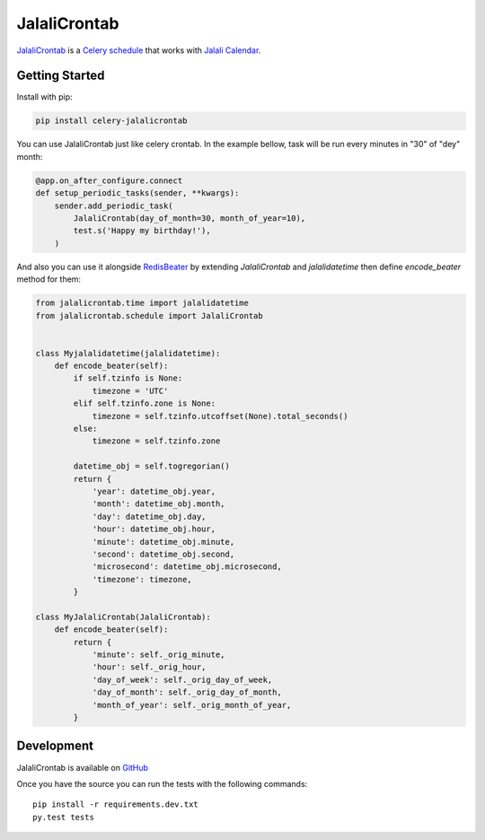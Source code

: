 JalaliCrontab
=============

.. image:: https://img.shields.io/pypi/v/celery-jalalicrontab.svg
   :target: https://pypi.python.org/pypi/celery-jalalicrontab
   :alt: PyPI

.. image:: https://img.shields.io/badge/code%20style-black-000000.svg
   :target: https://github.com/psf/black
   :alt: Code style: black

`JalaliCrontab <https://github.com/saber-solooki/jalalicrontab>`_ is a
`Celery schedule <https://docs.celeryproject.org/en/stable/reference/celery.schedules.html>`_
that works with `Jalali Calendar <https://en.wikipedia.org/wiki/Jalali_calendar>`_.

Getting Started
---------------

Install with pip:

.. code-block:: console

    pip install celery-jalalicrontab

You can use JalaliCrontab just like celery crontab. In the example bellow,
task will be run every minutes in "30" of "dey" month:

.. code-block:: python

    @app.on_after_configure.connect
    def setup_periodic_tasks(sender, **kwargs):
        sender.add_periodic_task(
            JalaliCrontab(day_of_month=30, month_of_year=10),
            test.s('Happy my birthday!'),
        )

And also you can use it alongside `RedisBeater <https://github.com/saber-solooki/redisbeater>`_ by extending `JalaliCrontab` and
`jalalidatetime` then define `encode_beater` method for them:

.. code-block:: python

    from jalalicrontab.time import jalalidatetime
    from jalalicrontab.schedule import JalaliCrontab


    class Myjalalidatetime(jalalidatetime):
        def encode_beater(self):
            if self.tzinfo is None:
                timezone = 'UTC'
            elif self.tzinfo.zone is None:
                timezone = self.tzinfo.utcoffset(None).total_seconds()
            else:
                timezone = self.tzinfo.zone

            datetime_obj = self.togregorian()
            return {
                'year': datetime_obj.year,
                'month': datetime_obj.month,
                'day': datetime_obj.day,
                'hour': datetime_obj.hour,
                'minute': datetime_obj.minute,
                'second': datetime_obj.second,
                'microsecond': datetime_obj.microsecond,
                'timezone': timezone,
            }

    class MyJalaliCrontab(JalaliCrontab):
        def encode_beater(self):
            return {
                'minute': self._orig_minute,
                'hour': self._orig_hour,
                'day_of_week': self._orig_day_of_week,
                'day_of_month': self._orig_day_of_month,
                'month_of_year': self._orig_month_of_year,
            }

Development
-----------
JalaliCrontab is available on `GitHub <https://github.com/saber-solooki/jalalicrontab>`_

Once you have the source you can run the tests with the following commands::

    pip install -r requirements.dev.txt
    py.test tests

